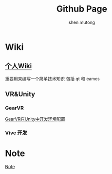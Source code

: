 #+TITLE: Github Page
#+AUTHOR:shen.mutong
#+EMAIL: shenmutong@gmail.com
* Wiki
** [[./Wiki/Wiki_Page.html][个人Wiki]]
 重要用来编写一个简单技术知识 包括 qt 和 eamcs
** VR&Unity

*** GearVR 
  [[./VRInUnity/GearVR在Unity中开发环境配置.html][GearVR在Unity中开发环境配置]]
*** Vive 开发
  
* Note
  [[../Note/note.org][Note]]